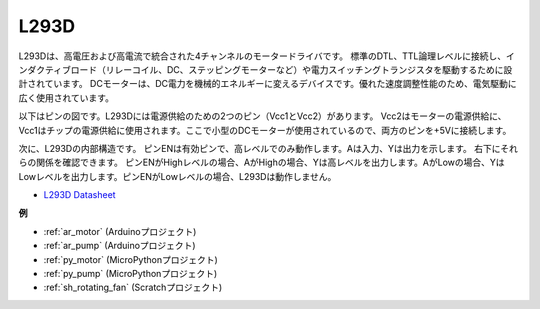 .. _cpn_l293d:

L293D 
=================

L293Dは、高電圧および高電流で統合された4チャンネルのモータードライバです。
標準のDTL、TTL論理レベルに接続し、インダクティブロード（リレーコイル、DC、ステッピングモーターなど）や電力スイッチングトランジスタを駆動するために設計されています。
DCモーターは、DC電力を機械的エネルギーに変えるデバイスです。優れた速度調整性能のため、電気駆動に広く使用されています。

以下はピンの図です。L293Dには電源供給のための2つのピン（Vcc1とVcc2）があります。
Vcc2はモーターの電源供給に、Vcc1はチップの電源供給に使用されます。ここで小型のDCモーターが使用されているので、両方のピンを+5Vに接続します。

.. image:: img/l293d111.png

次に、L293Dの内部構造です。
ピンENは有効ピンで、高レベルでのみ動作します。Aは入力、Yは出力を示します。
右下にそれらの関係を確認できます。
ピンENがHighレベルの場合、AがHighの場合、Yは高レベルを出力します。AがLowの場合、YはLowレベルを出力します。ピンENがLowレベルの場合、L293Dは動作しません。

.. image:: img/l293d334.png

* `L293D Datasheet <https://www.ti.com/lit/ds/symlink/l293d.pdf?ts=1627004062301&ref_url=https%253A%252F%252Fwww.ti.com%252Fproduct%252FL293D>`_

**例**

* :ref:`ar_motor` (Arduinoプロジェクト)
* :ref:`ar_pump` (Arduinoプロジェクト)
* :ref:`py_motor` (MicroPythonプロジェクト)
* :ref:`py_pump` (MicroPythonプロジェクト)
* :ref:`sh_rotating_fan` (Scratchプロジェクト)
